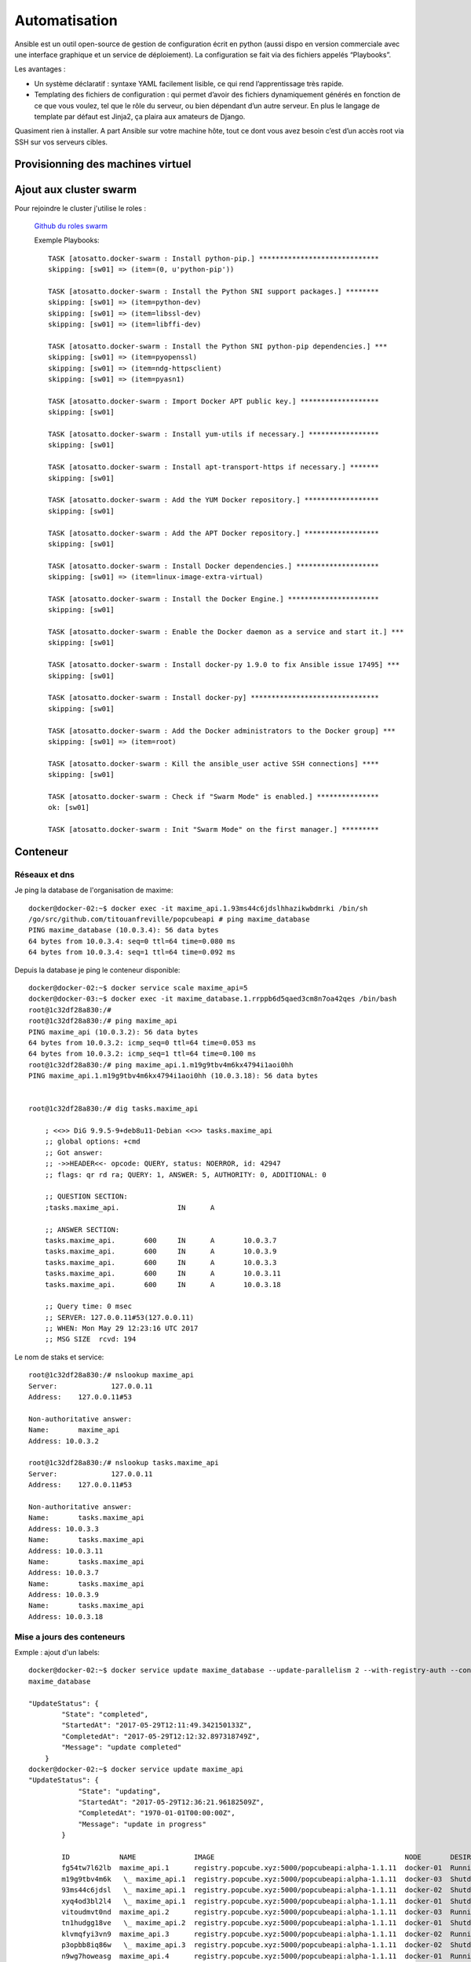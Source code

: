 
Automatisation
====================================================


Ansible est un outil open-source de gestion de configuration écrit en python (aussi dispo en version commerciale avec une interface graphique et un service de déploiement). La configuration se fait via des fichiers appelés “Playbooks”.

Les avantages : 

* Un système déclaratif : syntaxe YAML facilement lisible, ce qui rend l’apprentissage très rapide.

* Templating des fichiers de configuration : qui permet d’avoir des fichiers dynamiquement générés en fonction de ce que vous voulez, tel que le rôle du serveur, ou bien dépendant d’un autre serveur. En plus le langage de template par défaut est Jinja2, ça plaira aux amateurs de Django.

Quasiment rien à installer. A part Ansible sur votre machine hôte, tout ce dont vous avez besoin c’est d’un accès root via SSH sur vos serveurs cibles.


Provisionning des machines virtuel
------------------------------------------

.. todo:: @Jeremy

Ajout aux cluster swarm
---------------------------

Pour rejoindre le cluster j'utilise le roles : 

 `Github du roles swarm <https://galaxy.ansible.com/atosatto/docker-swarm/>`_

 Exemple Playbooks::

    TASK [atosatto.docker-swarm : Install python-pip.] *****************************
    skipping: [sw01] => (item=(0, u'python-pip'))

    TASK [atosatto.docker-swarm : Install the Python SNI support packages.] ********
    skipping: [sw01] => (item=python-dev)
    skipping: [sw01] => (item=libssl-dev)
    skipping: [sw01] => (item=libffi-dev)

    TASK [atosatto.docker-swarm : Install the Python SNI python-pip dependencies.] ***
    skipping: [sw01] => (item=pyopenssl)
    skipping: [sw01] => (item=ndg-httpsclient)
    skipping: [sw01] => (item=pyasn1)

    TASK [atosatto.docker-swarm : Import Docker APT public key.] *******************
    skipping: [sw01]

    TASK [atosatto.docker-swarm : Install yum-utils if necessary.] *****************
    skipping: [sw01]

    TASK [atosatto.docker-swarm : Install apt-transport-https if necessary.] *******
    skipping: [sw01]

    TASK [atosatto.docker-swarm : Add the YUM Docker repository.] ******************
    skipping: [sw01]

    TASK [atosatto.docker-swarm : Add the APT Docker repository.] ******************
    skipping: [sw01]

    TASK [atosatto.docker-swarm : Install Docker dependencies.] ********************
    skipping: [sw01] => (item=linux-image-extra-virtual)

    TASK [atosatto.docker-swarm : Install the Docker Engine.] **********************
    skipping: [sw01]

    TASK [atosatto.docker-swarm : Enable the Docker daemon as a service and start it.] ***
    skipping: [sw01]

    TASK [atosatto.docker-swarm : Install docker-py 1.9.0 to fix Ansible issue 17495] ***
    skipping: [sw01]

    TASK [atosatto.docker-swarm : Install docker-py] *******************************
    skipping: [sw01]

    TASK [atosatto.docker-swarm : Add the Docker administrators to the Docker group] ***
    skipping: [sw01] => (item=root)

    TASK [atosatto.docker-swarm : Kill the ansible_user active SSH connections] ****
    skipping: [sw01]

    TASK [atosatto.docker-swarm : Check if "Swarm Mode" is enabled.] ***************
    ok: [sw01]

    TASK [atosatto.docker-swarm : Init "Swarm Mode" on the first manager.] ********* 

Conteneur
---------------------------

Réseaux et dns
^^^^^^^^^^^^^^^^^^^^

Je ping la database de l'organisation de maxime:: 

    docker@docker-02:~$ docker exec -it maxime_api.1.93ms44c6jdslhhazikwbdmrki /bin/sh
    /go/src/github.com/titouanfreville/popcubeapi # ping maxime_database
    PING maxime_database (10.0.3.4): 56 data bytes
    64 bytes from 10.0.3.4: seq=0 ttl=64 time=0.080 ms
    64 bytes from 10.0.3.4: seq=1 ttl=64 time=0.092 ms

Depuis la database je ping le conteneur disponible::

    docker@docker-02:~$ docker service scale maxime_api=5
    docker@docker-03:~$ docker exec -it maxime_database.1.rrppb6d5qaed3cm8n7oa42qes /bin/bash
    root@1c32df28a830:/#
    root@1c32df28a830:/# ping maxime_api
    PING maxime_api (10.0.3.2): 56 data bytes
    64 bytes from 10.0.3.2: icmp_seq=0 ttl=64 time=0.053 ms
    64 bytes from 10.0.3.2: icmp_seq=1 ttl=64 time=0.100 ms
    root@1c32df28a830:/# ping maxime_api.1.m19g9tbv4m6kx4794i1aoi0hh
    PING maxime_api.1.m19g9tbv4m6kx4794i1aoi0hh (10.0.3.18): 56 data bytes


    root@1c32df28a830:/# dig tasks.maxime_api

        ; <<>> DiG 9.9.5-9+deb8u11-Debian <<>> tasks.maxime_api
        ;; global options: +cmd
        ;; Got answer:
        ;; ->>HEADER<<- opcode: QUERY, status: NOERROR, id: 42947
        ;; flags: qr rd ra; QUERY: 1, ANSWER: 5, AUTHORITY: 0, ADDITIONAL: 0

        ;; QUESTION SECTION:
        ;tasks.maxime_api.		IN	A

        ;; ANSWER SECTION:
        tasks.maxime_api.	600	IN	A	10.0.3.7
        tasks.maxime_api.	600	IN	A	10.0.3.9
        tasks.maxime_api.	600	IN	A	10.0.3.3
        tasks.maxime_api.	600	IN	A	10.0.3.11
        tasks.maxime_api.	600	IN	A	10.0.3.18

        ;; Query time: 0 msec
        ;; SERVER: 127.0.0.11#53(127.0.0.11)
        ;; WHEN: Mon May 29 12:23:16 UTC 2017
        ;; MSG SIZE  rcvd: 194

Le nom de staks et service:: 

    root@1c32df28a830:/# nslookup maxime_api
    Server:		127.0.0.11
    Address:	127.0.0.11#53

    Non-authoritative answer:
    Name:	maxime_api
    Address: 10.0.3.2

    root@1c32df28a830:/# nslookup tasks.maxime_api
    Server:		127.0.0.11
    Address:	127.0.0.11#53

    Non-authoritative answer:
    Name:	tasks.maxime_api
    Address: 10.0.3.3
    Name:	tasks.maxime_api
    Address: 10.0.3.11
    Name:	tasks.maxime_api
    Address: 10.0.3.7
    Name:	tasks.maxime_api
    Address: 10.0.3.9
    Name:	tasks.maxime_api
    Address: 10.0.3.18


Mise a jours des conteneurs
^^^^^^^^^^^^^^^^^^^^^^^^^^^^^^^^

Exmple : ajout d'un labels::

    docker@docker-02:~$ docker service update maxime_database --update-parallelism 2 --with-registry-auth --container-label-add xyz.popcube.org=maxime
    maxime_database

    "UpdateStatus": {
            "State": "completed",
            "StartedAt": "2017-05-29T12:11:49.342150133Z",
            "CompletedAt": "2017-05-29T12:12:32.897318749Z",
            "Message": "update completed"
        }
    docker@docker-02:~$ docker service update maxime_api    
    "UpdateStatus": {
                "State": "updating",
                "StartedAt": "2017-05-29T12:36:21.96182509Z",
                "CompletedAt": "1970-01-01T00:00:00Z",
                "Message": "update in progress"
            }    

            ID            NAME              IMAGE                                              NODE       DESIRED STATE  CURRENT STATE            ERROR  PORTS
            fg54tw7l62lb  maxime_api.1      registry.popcube.xyz:5000/popcubeapi:alpha-1.1.11  docker-01  Running        Running 2 minutes ago
            m19g9tbv4m6k   \_ maxime_api.1  registry.popcube.xyz:5000/popcubeapi:alpha-1.1.11  docker-03  Shutdown       Shutdown 3 minutes ago
            93ms44c6jdsl   \_ maxime_api.1  registry.popcube.xyz:5000/popcubeapi:alpha-1.1.11  docker-02  Shutdown       Shutdown 27 minutes ago
            xyq4od3bl2l4   \_ maxime_api.1  registry.popcube.xyz:5000/popcubeapi:alpha-1.1.11  docker-01  Shutdown       Shutdown 3 days ago
            vitoudmvt0nd  maxime_api.2      registry.popcube.xyz:5000/popcubeapi:alpha-1.1.11  docker-03  Running        Running 2 minutes ago
            tn1hudgg18ve   \_ maxime_api.2  registry.popcube.xyz:5000/popcubeapi:alpha-1.1.11  docker-01  Shutdown       Shutdown 3 minutes ago
            klvmqfyi3vn9  maxime_api.3      registry.popcube.xyz:5000/popcubeapi:alpha-1.1.11  docker-02  Running        Running 2 minutes ago
            p3opbb8iq86w   \_ maxime_api.3  registry.popcube.xyz:5000/popcubeapi:alpha-1.1.11  docker-02  Shutdown       Shutdown 3 minutes ago
            n9wg7howeasg  maxime_api.4      registry.popcube.xyz:5000/popcubeapi:alpha-1.1.11  docker-01  Running        Running 2 minutes ago
            f75oupbzedf1   \_ maxime_api.4  registry.popcube.xyz:5000/popcubeapi:alpha-1.1.11  docker-01  Shutdown       Shutdown 3 minutes ago
            uhha8n4lajcr  maxime_api.5      registry.popcube.xyz:5000/popcubeapi:alpha-1.1.11  docker-02  Running        Running 2 minutes ago
            34sja7n3xcv5   \_ maxime_api.5  registry.popcube.xyz:5000/popcubeapi:alpha-1.1.11  docker-02  Shutdown       Shutdown 3 minutes ago                



Portabilité
^^^^^^^^^^^^^^^^

Les images se déplace facillement entre les noeuds 

Exemple de nos images docker::
    
    registry.popcube.xyz:5000/popcubeapi : 332 MB
    registry.popcube.xyz:5000/popcube_website : 18 MB

Monitoring
--------------------

Grace à l'écoute sur la socket les nodes exploreurs récoltent directement les nouveaux conteneurs qui sont créé.

Reverse Proxy
--------------------

Selon les labels (swarm) du service, Traefik génére automatiquement la configuration de redirections.